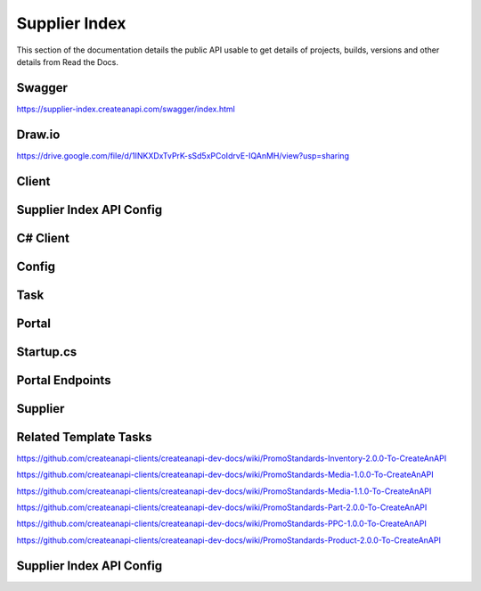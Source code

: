 Supplier Index
==============

This section of the documentation details the public API
usable to get details of projects, builds, versions and other details
from Read the Docs.

Swagger
---------------
https://supplier-index.createanapi.com/swagger/index.html

Draw.io
---------------

https://drive.google.com/file/d/1INKXDxTvPrK-sSd5xPCoIdrvE-IQAnMH/view?usp=sharing

Client
---------------

Supplier Index API Config
-------------------------

.. code-block:: json
   :linenos:

    "Config": {
        "Clients": [
        {
            "Name": "Demo",
            "AccountId": "5e1f559d1ca17a343cc7c1fd",
            "Suppliers": [
            "sanmar",
            "alphabroder",
            "cutterandbuck",
            "sns"
            ]
        }
        ]
    }


C# Client
---------------

.. code-block:: csharp
   :linenos:

    using CreateAnAPI.SupplierIndex.Client;
    services.AddSupplierIndexClient(configuration);


Config
---------------

.. code-block:: json
   :linenos:

    "CreateAnAPI": {
        "SupplierIndexAPIUrl": "https://supplier-index.createanapi.com"
    }

Task
---------------

.. code-block:: csharp
   :linenos:

    var skip = 0;
    var take = 20;
    var includeCount = false;
    int? state = null;
    var filters = new List<DataFilter>();
    var sorts = new List<DataSort>();


    var suppliers = await _supplierIndexClient.GetSuppliers();
                
    var parts = await _supplierIndexClient.GetParts(new GetPartsRequest
    {
        Supplier = null,
        ProductId = null,
        PartId = null,
        ProductName = null,
        Description = null,
        ProductBrand = null,
        ProductIsCloseOut = null,
        PrimaryMaterial = null,
        ProductCategory = null,
        ProductSubCategory = null,
        Color = null,
        Size = null,
        MinPrice = null,
        MaxPrice = null,
        MinQuantity = null,
        MaxQuantity = null,
    }, skip, take, includeCount);

    var partsAdvanced = await _supplierIndexClient.GetPartsAdvanced(skip, take, state, filters, sorts, includeCount);

    var products = await _supplierIndexClient.GetProducts(new GetProductsRequest
    {
        Supplier = null,
        ProductId = null,
        ProductName = null,
        Description = null,
        ProductBrand = null,
        IsCloseOut = null,
        Category = null,
        SubCategory = null,
        Color = null,
        Size = null,
        MaxLastChangeDate = null,
        MinLastChangeDate = null,
        MinPrice = null,
        MaxPrice = null,
        MinQuantity = null,
        MaxQuantity = null
    }, skip, take, includeCount);

    var productsAdvanced = await _supplierIndexClient.GetProductsAdvanced(skip, take, state, filters, sorts, includeCount);

    var supplier = "SanMar";
    var productId = "";

    var product = await _supplierIndexClient.GetProduct(supplier, productId);

    var inventory = await _supplierIndexClient.GetProductInventory(supplier, productId);

    var media = await _supplierIndexClient.GetProductMedia(supplier, productId);

    var pricing = await _supplierIndexClient.GetProductPricing(supplier, productId);


Portal
---------------

Startup.cs
---------------

.. code-block:: csharp
   :linenos:

    using CreateAnAPI.SupplierIndex.Client;
    services.AddMvc().AddPromoSupplierIndex(Configuration);

Portal Endpoints
----------------

.. code-block:: csharp
   :linenos:

    $"api/promo/supplier-index/suppliers"
    $"api/promo/supplier-index/parts"
    $"api/promo/supplier-index/advanced/parts"
    $"api/promo/supplier-index/products"
    $"api/promo/supplier-index/advanced/products"
    $"api/promo/supplier-index/supplier/{supplier}/products/{productId}"
    $"api/promo/supplier-index/supplier/{supplier}/products/{productId}/inventory"
    $"api/promo/supplier-index/supplier/{supplier}/products/{productId}/media"
    $"api/promo/supplier-index/supplier/{supplier}/products/{productId}/pricing"


Supplier
---------------

Related Template Tasks
----------------------

https://github.com/createanapi-clients/createanapi-dev-docs/wiki/PromoStandards-Inventory-2.0.0-To-CreateAnAPI

https://github.com/createanapi-clients/createanapi-dev-docs/wiki/PromoStandards-Media-1.0.0-To-CreateAnAPI

https://github.com/createanapi-clients/createanapi-dev-docs/wiki/PromoStandards-Media-1.1.0-To-CreateAnAPI

https://github.com/createanapi-clients/createanapi-dev-docs/wiki/PromoStandards-Part-2.0.0-To-CreateAnAPI

https://github.com/createanapi-clients/createanapi-dev-docs/wiki/PromoStandards-PPC-1.0.0-To-CreateAnAPI

https://github.com/createanapi-clients/createanapi-dev-docs/wiki/PromoStandards-Product-2.0.0-To-CreateAnAPI

Supplier Index API Config
-------------------------

.. code-block:: json
   :linenos:

    "Config": {
        "Suppliers": [
        {
            "ShortCode": "sanmar",
            "Name": "SanMar",
            "ProductDataRepositoryId": "62ec0e265f3d995ff233a6d6",
            "PartDataRepositoryId": "62ec0eb15f3d995ff233a6db",
            "InventoryRepositoryId": "62ec0e335f3d995ff233a6d7",
            "PPCRepositoryId": "62ec0e665f3d995ff233a6d9",
            "MediaRepositoryId": "62ec0e465f3d995ff233a6d8"
        }
        ]
    }

